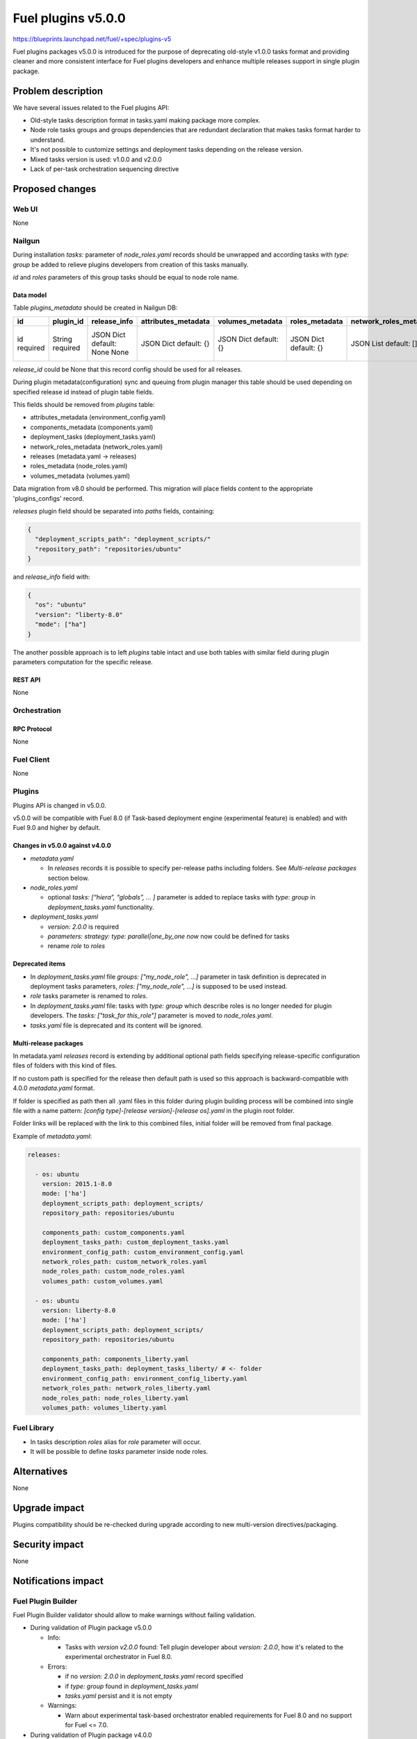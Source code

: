 ..
 This work is licensed under a Creative Commons Attribution 3.0 Unported
 License.

 http://creativecommons.org/licenses/by/3.0/legalcode

===================
Fuel plugins v5.0.0
===================

https://blueprints.launchpad.net/fuel/+spec/plugins-v5

Fuel plugins packages v5.0.0 is introduced for the purpose of deprecating
old-style v1.0.0 tasks format and providing cleaner and more consistent
interface for Fuel plugins developers and enhance multiple releases support in
single plugin package.


-------------------
Problem description
-------------------

We have several issues related to the Fuel plugins API:

* Old-style tasks description format in tasks.yaml making package more complex.

* Node role tasks groups and groups dependencies that are redundant declaration
  that makes tasks format harder to understand.

* It's not possible to customize settings and deployment tasks depending on
  the release version.

* Mixed tasks version is used: v1.0.0 and v2.0.0

* Lack of per-task orchestration sequencing directive


----------------
Proposed changes
----------------

Web UI
======

None


Nailgun
=======

During installation `tasks:` parameter of `node_roles.yaml` records should be
unwrapped and according tasks with `type: group` be added to relieve plugins
developers from creation of this tasks manually.

`id` and `roles` parameters of this group tasks should be equal to node
role name.


Data model
----------

Table `plugins_metadata` should be created in Nailgun DB:

+----------+-----------+---------------+---------------------+------------------+----------------+------------------------+---------------------+------------------+-------------+
| id       | plugin_id | release_info  | attributes_metadata | volumes_metadata | roles_metadata | network_roles_metadata | components_metadata | deployment_tasks | paths       |
+==========+===========+===============+=====================+==================+================+========================+=====================+==================+=============+
| id       | String    | JSON Dict     | JSON Dict           | JSON Dict        | JSON Dict      | JSON List              | JSON List           | JSON List        | JSON List   |
| required | required  | default: None | default: {}         | default: {}      | default: {}    | default: []            | default: []         | default: []      | default: {} |
|          |           | None          |                     |                  |                |                        |                     |                  |             |
+----------+-----------+---------------+---------------------+------------------+----------------+------------------------+---------------------+------------------+-------------+

`release_id` could be None that this record config should be used for all
releases.

During plugin metadata(configuration) sync and queuing from plugin manager
this table should be used depending on specified release id instead of plugin
table fields.

This fields should be removed from `plugins` table:

- attributes_metadata (environment_config.yaml)
- components_metadata (components.yaml)
- deployment_tasks  (deployment_tasks.yaml)
- network_roles_metadata  (network_roles.yaml)
- releases (metadata.yaml -> releases)
- roles_metadata  (node_roles.yaml)
- volumes_metadata  (volumes.yaml)

Data migration from v8.0 should be performed. This migration will place
fields content to the appropriate 'plugins_configs' record.

`releases` plugin field should be separated into `paths` fields, containing:

.. code-block:: json

  {
    "deployment_scripts_path": "deployment_scripts/"
    "repository_path": "repositories/ubuntu"
  }

and `release_info` field with:

.. code-block:: json

  {
    "os": "ubuntu"
    "version": "liberty-8.0"
    "mode": ["ha"]
  }

The another possible approach is to left `plugins` table intact and use both
tables with similar field during plugin parameters computation for the specific
release.


REST API
--------

None


Orchestration
=============


RPC Protocol
------------

None


Fuel Client
===========

None


Plugins
=======

Plugins API is changed in v5.0.0.

v5.0.0 will be compatible with Fuel 8.0 (if Task-based deployment
engine (experimental feature) is enabled) and with Fuel 9.0 and higher
by default.


Changes in v5.0.0 against v4.0.0
--------------------------------

* `metadata.yaml`

  * In `releases` records it is possible to specify per-release paths including
    folders. See `Multi-release packages` section below.

* `node_roles.yaml`

  * optional `tasks: [“hiera”, “globals”, ... ]` parameter is added to
    replace tasks with `type: group` in `deployment_tasks.yaml` functionality.

* `deployment_tasks.yaml`

  * `version: 2.0.0` is required

  * `parameters: strategy: type: parallel|one_by_one now` now could be defined
    for tasks

  * rename `role` to `roles`

Deprecated items
----------------

* In `deployment_tasks.yaml` file `groups: ["my_node_role", ...]` parameter in
  task definition is deprecated in deployment tasks parameters,
  `roles: ["my_node_role", ...]` is supposed to be used instead.

* `role` tasks parameter is renamed to `roles`.

* In `deployment_tasks.yaml` file: tasks with `type: group` which describe
  roles is no longer needed for plugin developers.
  The `tasks: ["task_for this_role"]` parameter is moved to `node_roles.yaml`.

* `tasks.yaml` file is deprecated and its content will be ignored.


Multi-release packages
----------------------

In metadata.yaml `releases` record is extending by additional optional path
fields specifying release-specific configuration files of folders with this
kind of files.

If no custom path is specified for the release then default path is used so
this approach is backward-compatible with 4.0.0 `metadata.yaml` format.

If folder is specified as path then all .yaml files in this folder
during plugin building process will be combined into single file with a
name pattern: `[config type]-[release version]-[release os].yaml` in the
plugin root folder.

Folder links will be replaced with the link to this combined files,
initial folder will be removed from final package.

Example of `metadata.yaml`:

.. code-block:: yaml

  releases:

    - os: ubuntu
      version: 2015.1-8.0
      mode: ['ha']
      deployment_scripts_path: deployment_scripts/
      repository_path: repositories/ubuntu

      components_path: custom_components.yaml
      deployment_tasks_path: custom_deployment_tasks.yaml
      environment_config_path: custom_environment_config.yaml
      network_roles_path: custom_network_roles.yaml
      node_roles_path: custom_node_roles.yaml
      volumes_path: custom_volumes.yaml

    - os: ubuntu
      version: liberty-8.0
      mode: ['ha']
      deployment_scripts_path: deployment_scripts/
      repository_path: repositories/ubuntu

      components_path: components_liberty.yaml
      deployment_tasks_path: deployment_tasks_liberty/ # <- folder
      environment_config_path: environment_config_liberty.yaml
      network_roles_path: network_roles_liberty.yaml
      node_roles_path: node_roles_liberty.yaml
      volumes_path: volumes_liberty.yaml


Fuel Library
============

* In tasks description `roles` alias for `role` parameter will occur.

* It will be possible to define `tasks` parameter inside node roles.


------------
Alternatives
------------

None


--------------
Upgrade impact
--------------

Plugins compatibility should be re-checked during upgrade according to new
multi-version directives/packaging.


---------------
Security impact
---------------

None


--------------------
Notifications impact
--------------------

Fuel Plugin Builder
===================

Fuel Plugin Builder validator should allow to make warnings without failing
validation.

* During validation of Plugin package v5.0.0

  * Info:

    * Tasks with `version v2.0.0` found:
      Tell plugin developer about `version: 2.0.0`, how it's related
      to the experimental orchestrator in Fuel 8.0.

  * Errors:

    * if no `version: 2.0.0` in `deployment_tasks.yaml` record specified

    * if `type: group` found in `deployment_tasks.yaml`

    * `tasks.yaml` persist and it is not empty

  * Warnings:

    * Warn about experimental task-based orchestrator enabled requirements for
      Fuel 8.0 and no support for Fuel <= 7.0.

* During validation of Plugin package v4.0.0

  * Info:

    * Tasks with `version v2.0.0` not found:
      tell that it's recommended to be used in fuel 9.0.

    * Tasks with `version v2.0.0` found:
      Tell plugin developer about `version: 2.0.0`, how it's related
      to the experimental orchestrator in Fuel 8.0.

  * Errors:

    * `cross-depended-by` and `cross-depends` are found
      without `version: 2.0.0`

    * `parameters: strategy: type: parallel|one_by_one` are found
      without `version: 2.0.0`

  * Warnings:

    * `tasks.yaml` will be deprecated in next release and not recommended to
      use

    * `groups: [...]` is used with `version: 2.0.0`

    * Recommend for plugin developer to use package v5.0.0 if tasks
      `version: 2.0.0` is used


---------------
End user impact
---------------

None


------------------
Performance impact
------------------

None


-----------------
Deployment impact
-----------------

None


----------------
Developer impact
----------------

This feature is highly affects Fuel plugins developers.


---------------------
Infrastructure impact
---------------------

Multi-version plugins support could have some impact on recommended plugins
repo structure and package versions management.


--------------------
Documentation impact
--------------------

Add documentation of fuel plugins format v4.0.0 v5.0.0 according to the
Fuel plugins builder examples.


--------------
Implementation
--------------

Assignee(s)
===========

Primary assignee:
  ikutukov@mirantis.com

Other contributors:


Mandatory design review:
  bgaifulin@mirantis.com
  ikalnitsky@mirantis.com


Work Items
==========

* add v5 support to Nailgun v8.0 and Nailgun v9.0
  https://bugs.launchpad.net/fuel/+bug/1534235

* Add plugins v5 examples and templates for Fuel Plugin Builder 9.0
  https://bugs.launchpad.net/fuel/+bug/1534126

* Update plugins v5 validation for Fuel Plugin Builder 9.0 including warnings
  https://bugs.launchpad.net/fuel/+bug/1534126

* Update Nailgun to support node roles tasks

* Update Nailgun to support multi-version package or multi-version directives


Dependencies
============

None

-----------
Testing, QA
-----------

* Manual testing

* Plugins v5.0 should be tested for Fuel 8.0 with enabled task-based deployment
  and for Fuel 9.0 with default orchestrator.
  Also plugins v5.0 should not be enabled for Fuel 8.0 environments with
  disabled task-based deployment.

* `tasks.yaml` file should not affect Fuel 9.0 plugins and induce according
  warning for fuel plugin builder.

* Example v5 plugins for fuel plugin builder should work.

* Proper work of plugin validator should be tested.

* All version-related Fuel Plugin builder and notifications should work.

TODO(ikutukov): add testing points for the multi-version packages when
implementation details will be clear.


Acceptance criteria
===================

* It should be possible to build and install plugins v5 for Fuel 8.0 and 9.0

* Multi-version packages should respect environment version.

----------
References
----------

None